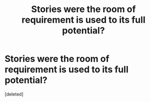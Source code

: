 #+TITLE: Stories were the room of requirement is used to its full potential?

* Stories were the room of requirement is used to its full potential?
:PROPERTIES:
:Score: 1
:DateUnix: 1521546760.0
:DateShort: 2018-Mar-20
:END:
[deleted]

